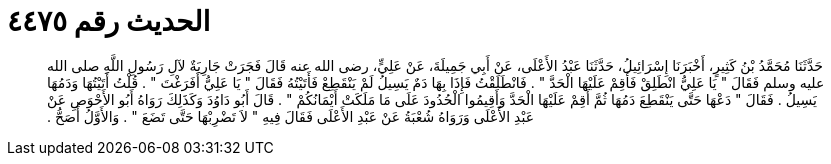 
= الحديث رقم ٤٤٧٥

[quote.hadith]
حَدَّثَنَا مُحَمَّدُ بْنُ كَثِيرٍ، أَخْبَرَنَا إِسْرَائِيلُ، حَدَّثَنَا عَبْدُ الأَعْلَى، عَنْ أَبِي جَمِيلَةَ، عَنْ عَلِيٍّ، رضى الله عنه قَالَ فَجَرَتْ جَارِيَةٌ لآلِ رَسُولِ اللَّهِ صلى الله عليه وسلم فَقَالَ ‏"‏ يَا عَلِيُّ انْطَلِقْ فَأَقِمْ عَلَيْهَا الْحَدَّ ‏"‏ ‏.‏ فَانْطَلَقْتُ فَإِذَا بِهَا دَمٌ يَسِيلُ لَمْ يَنْقَطِعْ فَأَتَيْتُهُ فَقَالَ ‏"‏ يَا عَلِيُّ أَفَرَغْتَ ‏"‏ ‏.‏ قُلْتُ أَتَيْتُهَا وَدَمُهَا يَسِيلُ ‏.‏ فَقَالَ ‏"‏ دَعْهَا حَتَّى يَنْقَطِعَ دَمُهَا ثُمَّ أَقِمْ عَلَيْهَا الْحَدَّ وَأَقِيمُوا الْحُدُودَ عَلَى مَا مَلَكَتْ أَيْمَانُكُمْ ‏"‏ ‏.‏ قَالَ أَبُو دَاوُدَ وَكَذَلِكَ رَوَاهُ أَبُو الأَحْوَصِ عَنْ عَبْدِ الأَعْلَى وَرَوَاهُ شُعْبَةُ عَنْ عَبْدِ الأَعْلَى فَقَالَ فِيهِ ‏"‏ لاَ تَضْرِبْهَا حَتَّى تَضَعَ ‏"‏ ‏.‏ وَالأَوَّلُ أَصَحُّ ‏.‏